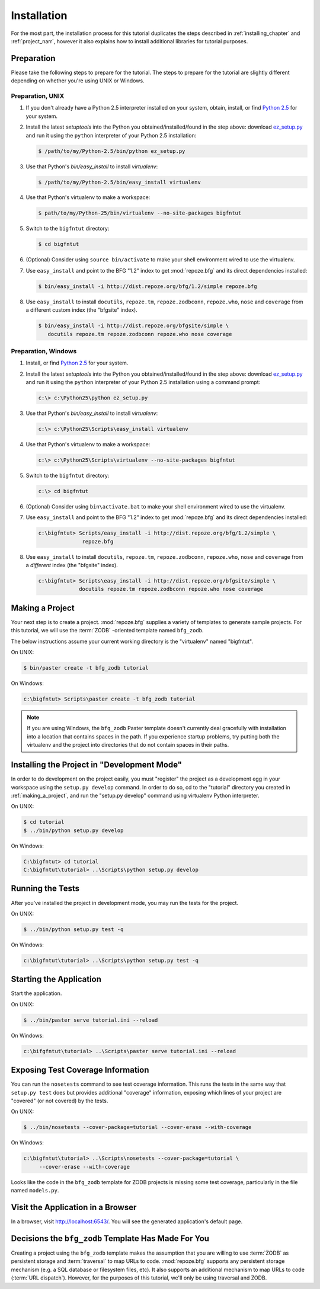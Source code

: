 ============
Installation
============

For the most part, the installation process for this tutorial
duplicates the steps described in :ref:`installing_chapter` and
:ref:`project_narr`, however it also explains how to install
additional libraries for tutorial purposes.

Preparation
========================

Please take the following steps to prepare for the tutorial.  The
steps to prepare for the tutorial are slightly different depending on
whether you're using UNIX or Windows.

Preparation, UNIX
-----------------

#. If you don't already have a Python 2.5 interpreter installed on
   your system, obtain, install, or find `Python 2.5
   <http://python.org/download/releases/2.5.4/>`_ for your system.

#. Install the latest `setuptools` into the Python you
   obtained/installed/found in the step above: download `ez_setup.py
   <http://peak.telecommunity.com/dist/ez_setup.py>`_ and run it using
   the ``python`` interpreter of your Python 2.5 installation:

   .. code-block:: bash

    $ /path/to/my/Python-2.5/bin/python ez_setup.py

#. Use that Python's `bin/easy_install` to install `virtualenv`:

   .. code-block:: bash

    $ /path/to/my/Python-2.5/bin/easy_install virtualenv

#. Use that Python's virtualenv to make a workspace:

   .. code-block:: bash

     $ path/to/my/Python-25/bin/virtualenv --no-site-packages bigfntut

#. Switch to the ``bigfntut`` directory:

   .. code-block:: bash

     $ cd bigfntut

#. (Optional) Consider using ``source bin/activate`` to make your
   shell environment wired to use the virtualenv.

#. Use ``easy_install`` and point to the BFG "1.2" index to get
   :mod:`repoze.bfg` and its direct dependencies installed:

   .. code-block:: bash

     $ bin/easy_install -i http://dist.repoze.org/bfg/1.2/simple repoze.bfg

#. Use ``easy_install`` to install ``docutils``, ``repoze.tm``,
   ``repoze.zodbconn``, ``repoze.who``, ``nose`` and ``coverage`` from
   a different custom index (the "bfgsite" index).

   .. code-block:: bash

     $ bin/easy_install -i http://dist.repoze.org/bfgsite/simple \
        docutils repoze.tm repoze.zodbconn repoze.who nose coverage

Preparation, Windows
--------------------

#. Install, or find `Python 2.5
   <http://python.org/download/releases/2.5.4/>`_ for your system.

#. Install the latest `setuptools` into the Python you
   obtained/installed/found in the step above: download `ez_setup.py
   <http://peak.telecommunity.com/dist/ez_setup.py>`_ and run it using
   the ``python`` interpreter of your Python 2.5 installation using a
   command prompt:

   .. code-block:: bat

    c:\> c:\Python25\python ez_setup.py

#. Use that Python's `bin/easy_install` to install `virtualenv`:

   .. code-block:: bat

    c:\> c:\Python25\Scripts\easy_install virtualenv

#. Use that Python's virtualenv to make a workspace:

   .. code-block:: bat

     c:\> c:\Python25\Scripts\virtualenv --no-site-packages bigfntut

#. Switch to the ``bigfntut`` directory:

   .. code-block:: bat

     c:\> cd bigfntut

#. (Optional) Consider using ``bin\activate.bat`` to make your shell
   environment wired to use the virtualenv.

#. Use ``easy_install`` and point to the BFG "1.2" index to get
   :mod:`repoze.bfg` and its direct dependencies installed:

   .. code-block:: bat

     c:\bigfntut> Scripts/easy_install -i http://dist.repoze.org/bfg/1.2/simple \
                   repoze.bfg

#. Use ``easy_install`` to install ``docutils``, ``repoze.tm``,
   ``repoze.zodbconn``, ``repoze.who``, ``nose`` and ``coverage`` from
   a *different* index (the "bfgsite" index).

   .. code-block:: bat

     c:\bigfntut> Scripts\easy_install -i http://dist.repoze.org/bfgsite/simple \
                  docutils repoze.tm repoze.zodbconn repoze.who nose coverage

.. _making_a_project:

Making a Project
================

Your next step is to create a project.  :mod:`repoze.bfg` supplies a
variety of templates to generate sample projects.  For this tutorial,
we will use the :term:`ZODB` -oriented template named ``bfg_zodb``.

The below instructions assume your current working directory is the
"virtualenv" named "bigfntut".

On UNIX:

.. code-block:: bash

  $ bin/paster create -t bfg_zodb tutorial

On Windows:

.. code-block:: bat

   c:\bigfntut> Scripts\paster create -t bfg_zodb tutorial

.. note:: If you are using Windows, the ``bfg_zodb`` Paster template
   doesn't currently deal gracefully with installation into a location
   that contains spaces in the path.  If you experience startup
   problems, try putting both the virtualenv and the project into
   directories that do not contain spaces in their paths.

Installing the Project in "Development Mode"
============================================

In order to do development on the project easily, you must "register"
the project as a development egg in your workspace using the
``setup.py develop`` command.  In order to do so, cd to the "tutorial"
directory you created in :ref:`making_a_project`, and run the
"setup.py develop" command using virtualenv Python interpreter.

On UNIX:

.. code-block:: bash

  $ cd tutorial
  $ ../bin/python setup.py develop

On Windows:

.. code-block:: bat

  C:\bigfntut> cd tutorial
  C:\bigfntut\tutorial> ..\Scripts\python setup.py develop

.. _running_tests:

Running the Tests
=================

After you've installed the project in development mode, you may run
the tests for the project.

On UNIX:

.. code-block:: bash

  $ ../bin/python setup.py test -q

On Windows:

.. code-block:: bat

  c:\bigfntut\tutorial> ..\Scripts\python setup.py test -q

Starting the Application
========================

Start the application.

On UNIX:

.. code-block:: bash

  $ ../bin/paster serve tutorial.ini --reload

On Windows:

.. code-block:: bat

  c:\bifgfntut\tutorial> ..\Scripts\paster serve tutorial.ini --reload

Exposing Test Coverage Information
==================================

You can run the ``nosetests`` command to see test coverage
information.  This runs the tests in the same way that ``setup.py
test`` does but provides additional "coverage" information, exposing
which lines of your project are "covered" (or not covered) by the
tests.

On UNIX:

.. code-block:: bash

  $ ../bin/nosetests --cover-package=tutorial --cover-erase --with-coverage

On Windows:

.. code-block:: bat

  c:\bigfntut\tutorial> ..\Scripts\nosetests --cover-package=tutorial \
       --cover-erase --with-coverage

Looks like the code in the ``bfg_zodb`` template for ZODB projects is
missing some test coverage, particularly in the file named
``models.py``.

Visit the Application in a Browser
==================================

In a browser, visit `http://localhost:6543/ <http://localhost:6543>`_.
You will see the generated application's default page.

Decisions the ``bfg_zodb`` Template Has Made For You
=====================================================

Creating a project using the ``bfg_zodb`` template makes the
assumption that you are willing to use :term:`ZODB` as persistent
storage and :term:`traversal` to map URLs to code.  :mod:`repoze.bfg`
supports any persistent storage mechanism (e.g. a SQL database or
filesystem files, etc).  It also supports an additional mechanism to
map URLs to code (:term:`URL dispatch`).  However, for the purposes of
this tutorial, we'll only be using traversal and ZODB.

